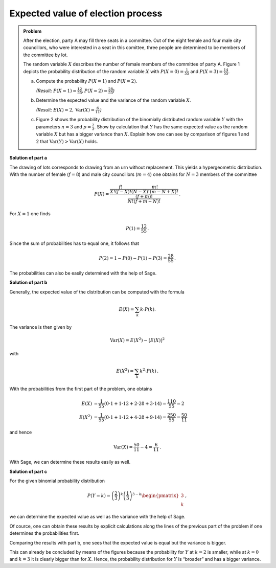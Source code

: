 Expected value of election process
==================================

.. admonition:: Problem

  After the election, party A may fill three seats in a committee. Out of the
  eight female and four male city councillors, who were interested in a seat
  in this comittee, three people are determined to be members of the committee
  by lot.
  
  The random variable :math:`X` describes the number of female members of the
  committee of party A. Figure 1 depicts the probability distribution of the
  random variable :math:`X` with 
  :math:`P(X=0) = \frac{1}{55}` and :math:`P(X=3) = \frac{14}{55}`.
  
  .. image:: ../figs/erwartungswert.png
     :align: center
  
  a) Compute the probability :math:`P(X=1)` and :math:`P(X=2)`.

     *(Result:* :math:`P(X=1)=\frac{12}{55}, P(X=2)=\frac{28}{55}`\ *)*
  
  b) Determine the expected value and the variance of the
     random variable :math:`X`.

     *(Result:* :math:`E(X)=2, \mathrm{Var}(X)=\frac{6}{11}`\ *)*
  
  c) Figure 2 shows the probability distribution of the binomially distributed
     random variable :math:`Y` with the parameters :math:`n=3` and
     :math:`p=\frac{2}{3}`. Show by calculation that :math:`Y` has the same
     expected value as the random variable :math:`X` but has a bigger variance
     than :math:`X`.
     Explain how one can see by comparison of figures 1 and 2 that 
     :math:`\mathrm{Var}(Y)>\mathrm{Var}(X)` holds.


**Solution of part a**

The drawing of lots corresponds to drawing from an urn without replacement. 
This yields a hypergeometric distribution. With the number of female 
(:math:`f=8`) and male city councillors (:math:`m=4`) one obtains for
:math:`N=3` members of the committee

.. math::

  P(X) = \dfrac{\frac{f!}{X!(f-X)!} \frac{m!}{(N-X)!(m-N+X)!}}
                           {\frac{(f+m)!}{N!(f+m-N)!}}\,.

For :math:`X=1` one finds

.. math::

  P(1)=\frac{12}{55}\,.

Since the sum of probabilities has to equal one, 
it follows that 

.. math::

  P(2) = 1-P(0)-P(1)-P(3) = \frac{28}{55}\,.

The probabilities can also be easily determined with the help of Sage.


.. sagecellserver::

  sage: def hypergeometric(M, N, n, k):
  sage:     return binomial(M, k) * binomial(N - M, n - k) / binomial(N, n)

  sage: f = 8
  sage: m = 4
  sage: N = 3
  sage: for X in range(N+1):
  sage:     print("P(X={}) = {}".format(X, hypergeometric(f, m+f, N, X)))

.. end of output

**Solution of part b**

Generally, the expected value of the distribution can be computed with the formula

.. math::

  E(X) = \sum_k k \cdot P(k).

The variance is then given by

.. math::

  \mathrm{Var}(X) = E(X^2) - \big(E(X)\big)^2

with

.. math::

  E(X^2) = \sum_k k^2 \cdot P(k)\,.

With the probabilities from the first part of the problem, one obtains

.. math::

  E(X) &= \frac{1}{55}(0\cdot 1+1\cdot 12+2\cdot 28+3\cdot 14) = \frac{110}{55} = 2\\
  E(X^2) &= \frac{1}{55}(0\cdot 1+1\cdot 12+4\cdot 28+9\cdot 14) = \frac{250}{55} = \frac{50}{11}

and hence

.. math::

  \mathrm{Var}(X) = \frac{50}{11}-4 = \frac{6}{11}\,.

With Sage, we can determine these results easily as well.

.. sagecellserver::

  sage: E_X = sum(hypergeometric(f, m+f, N, k)*k for k in range(N+1))
  sage: E_X2 = sum(hypergeometric(f, m+f, N, k)*k^2 for k in range(N+1))
  sage: print(u"E(X) = {} \nVar(X) = {}".format(E_X, E_X2-E_X^2))

.. end of output

**Solution of part c**

For the given binomial probability distribution

.. math::

  P(Y=k) = \left(\frac{2}{3}\right)^k\left(\frac{1}{3}\right)^{3-k}
           \begin{pmatrix}3\\k\end{pmatrix}\,,

we can determine the expected value as well as the variance with the
help of Sage.

.. sagecellserver::

  sage: def bernoulli(N, p, k):
  sage:     return p^k*(1-p)^(N-k)*binomial(N, k)

  sage: N = 3
  sage: p = 2/3
  sage: for k in range(N+1):
  sage:     print("P(X={}) = {}".format(k, bernoulli(N, p, k)))
    
  sage: E_Y = sum(bernoulli(N, p, k)*k for k in range(N+1))
  sage: E_Y2 = sum(bernoulli(N, p, k)*k^2 for k in range(N+1))
  sage: print(u"E(Y) = {} \nVar(Y) = {}".format(E_Y, E_Y2-E_Y^2))

.. end of output

Of cource, one can obtain these results by explicit calculations along the
lines of the previous part of the problem if one determines the probabilities
first.

Comparing the results with part b, one sees that the expected value is equal
but the variance is bigger.

This can already be concluded by means of the figures because the probability
for :math:`Y` at :math:`k=2` is smaller, while at :math:`k=0` and :math:`k=3`
it is clearly bigger than for :math:`X`. Hence, the probability distribution
for :math:`Y` is “broader” and has a bigger variance.
